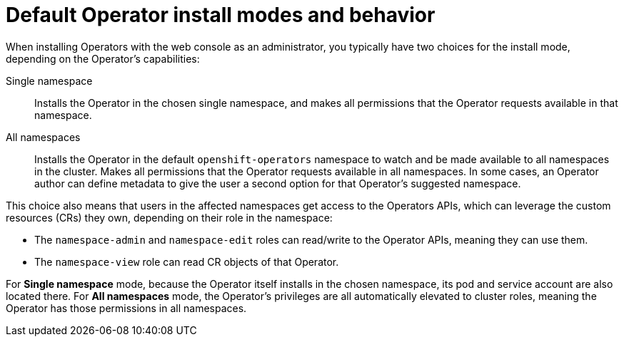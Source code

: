 // Module included in the following assemblies:
//
// * operators/understanding/olm-multitenancy.adoc

:_mod-docs-content-type: CONCEPT
[id="olm-default-install-modes-behavior_{context}"]
= Default Operator install modes and behavior

When installing Operators with the web console as an administrator, you typically have two choices for the install mode, depending on the Operator's capabilities:

Single namespace:: Installs the Operator in the chosen single namespace, and makes all permissions that the Operator requests available in that namespace.

All namespaces:: Installs the Operator in the default `openshift-operators` namespace to watch and be made available to all namespaces in the cluster. Makes all permissions that the Operator requests available in all namespaces. In some cases, an Operator author can define metadata to give the user a second option for that Operator's suggested namespace.

This choice also means that users in the affected namespaces get access to the Operators APIs, which can leverage the custom resources (CRs) they own, depending on their role in the namespace:

* The `namespace-admin` and `namespace-edit` roles can read/write to the Operator APIs, meaning they can use them.
* The `namespace-view` role can read CR objects of that Operator.

For *Single namespace* mode, because the Operator itself installs in the chosen namespace, its pod and service account are also located there. For *All namespaces* mode, the Operator's privileges are all automatically elevated to cluster roles, meaning the Operator has those permissions in all namespaces.
